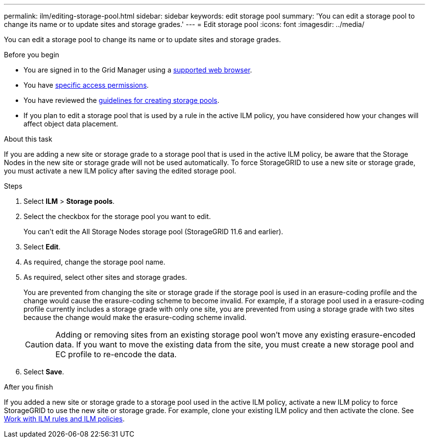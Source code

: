---
permalink: ilm/editing-storage-pool.html
sidebar: sidebar
keywords: edit storage pool
summary: 'You can edit a storage pool to change its name or to update sites and storage grades.'
---
= Edit storage pool
:icons: font
:imagesdir: ../media/

[.lead]
You can edit a storage pool to change its name or to update sites and storage grades.


.Before you begin
* You are signed in to the Grid Manager using a link:../admin/web-browser-requirements.html[supported web browser].
* You have link:../admin/admin-group-permissions.html[specific access permissions].
* You  have reviewed the link:guidelines-for-creating-storage-pools.html[guidelines for creating storage pools].
* If you plan to edit a storage pool that is used by a rule in the active ILM policy, you have considered how your changes will affect object data placement.

.About this task
If you are adding a new site or storage grade to a storage pool that is used in the active ILM policy, be aware that the Storage Nodes in the new site or storage grade will not be used automatically. To force StorageGRID to use a new site or storage grade, you must activate a new ILM policy after saving the edited storage pool.

.Steps
. Select *ILM* > *Storage pools*.

. Select the checkbox for the storage pool you want to edit.
+
You can't edit the All Storage Nodes storage pool (StorageGRID 11.6 and earlier).

. Select *Edit*.
. As required, change the storage pool name.
. As required, select other sites and storage grades.
+
You are prevented from changing the site or storage grade if the storage pool is used in an erasure-coding profile and the change would cause the erasure-coding scheme to become invalid. For example, if a storage pool used in a erasure-coding profile currently includes a storage grade with only one site, you are prevented from using a storage grade with two sites because the change would make the erasure-coding scheme invalid.
+
CAUTION: Adding or removing sites from an existing storage pool won’t move any existing erasure-encoded data. If you want to move the existing data from the site, you must create a new storage pool and EC profile to re-encode the data.

. Select *Save*.

.After you finish
If you added a new site or storage grade to a storage pool used in the active ILM policy, activate a new ILM policy to force StorageGRID to use the new site or storage grade. For example, clone your existing ILM policy and then activate the clone. See link:working-with-ilm-rules-and-ilm-policies.html[Work with ILM rules and ILM policies].

// 2024 JULY 25, SGRIDDOC-84